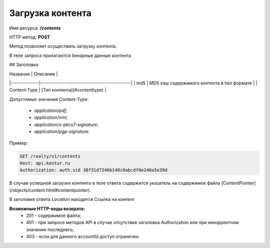 Загрузка контента
================

Имя ресурса: **/contents**

HTTP метод: **POST**

Метод позволяет осуществить загрузку контента.

В теле запроса прилагаются бинарные данные контента.

## Заголовки

| Название     | Описание                                    |
|--------------|---------------------------------------------|
|  md5         | MD5 хэш содержимого контента в hex формате  |
| Content-Type |  [Тип контента](#contenttype)               |

Допустимые значения Content-Type:

  * `application/pdf`;
  * `application/xml`;
  * `application/x-pkcs7-signature`;
  * `application/pgp-signature`.  

Пример:

.. code-block:: bash 

        GET /realty/v1/contents
        Host: api.kontur.ru
        Authorization: auth.sid 38f31d7246b148c8abcdf0e240a5e39d


В случае успешной загрузке контента в теле ответа содержится указатель на содержимое файла [ContentPointer](/objects/content.html#contentpointer).

В заголовке ответа `Location` находится Ссылка на контент


**Возможные HTTP-коды возврата:**
    * 201 - содержимое файла;
    * 401 - при запросе методов API в случае отсутствия заголовка Authorization или при некорректном значении последнего;
    * 403 - если для данного accountId доступ ограничен.